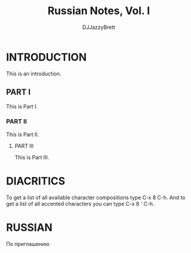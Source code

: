 #+TITLE: Russian Notes, Vol. I
#+AUTHOR: DJJazzyBrett
#+EMAIL: mmoc.liamg.ta@gmail.com

* INTRODUCTION

This is an introduction.

** PART I
This is Part I.

*** PART II
This is Part II.

****  PART III
This is Part III.

* DIACRITICS


To get a list of all available character compositions type C-x 8 C-h.
And to get a list of all accented characters you can type C-x 8 ' C-h.

* RUSSIAN

По приглашению
